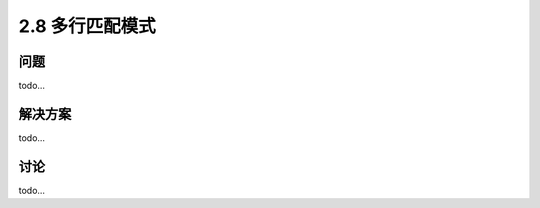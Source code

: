 ========================
2.8 多行匹配模式
========================

----------
问题
----------
todo...

----------
解决方案
----------
todo...

----------
讨论
----------
todo...
